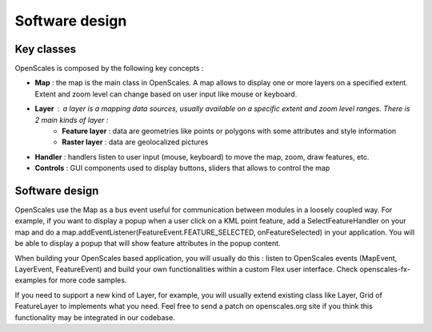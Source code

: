 Software design
===============

Key classes
-----------

OpenScales is composed by the following key concepts :

* **Map** : the map is the main class in OpenScales. A map allows to display one or more layers on a specified extent. Extent and zoom level can change based on user input like mouse or keyboard.
* **Layer** : a layer is a mapping data sources, usually available on a specific extent and zoom level ranges. There is 2 main kinds of layer :
	* **Feature layer** : data are geometries like points or polygons with some attributes and style information
	* **Raster layer** : data are geolocalized pictures
* **Handler** : handlers listen to user input (mouse, keyboard) to move the map, zoom, draw features, etc.
* **Controls** : GUI components used to display buttons, sliders that allows to control the map

Software design
---------------

OpenScales use the Map as a bus event useful for communication between modules in a loosely coupled way. For example, if you want to display a popup when a user click on a KML point feature, add a SelectFeatureHandler on your map and do a map.addEventListener(FeatureEvent.FEATURE_SELECTED, onFeatureSelected) in your application. You will be able to display a popup that will show feature attributes in the popup content.

When building your OpenScales based application, you will usually do this : listen to OpenScales events (MapEvent, LayerEvent, FeatureEvent) and build your own functionalities within a custom Flex user interface. Check openscales-fx-examples for more code samples.

If you need to support a new kind of Layer, for example, you will usually extend existing class like Layer, Grid of FeatureLayer to implements what you need. Feel free to send a patch on openscales.org site if you think this functionality may be integrated in our codebase.

